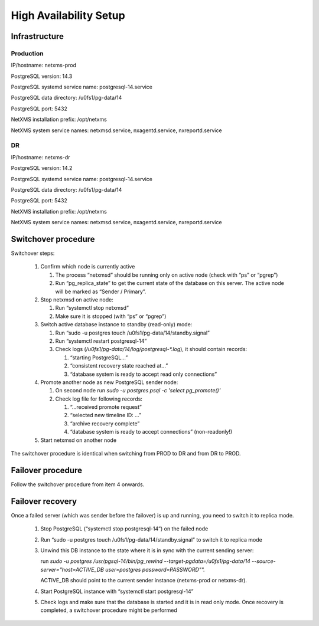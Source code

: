 .. _high-availability-setup:

#######################
High Availability Setup
#######################

Infrastructure
==============


Production
----------

IP/hostname: netxms-prod

PostgreSQL version: 14.3

PostgreSQL systemd service name: postgresql-14.service

PostgreSQL data directory: /u0fs1/pg-data/14

PostgreSQL port: 5432

NetXMS installation prefix: /opt/netxms

NetXMS system service names: netxmsd.service, nxagentd.service, nxreportd.service


DR
--

IP/hostname: netxms-dr

PostgreSQL version: 14.2

PostgreSQL systemd service name: postgresql-14.service

PostgreSQL data directory: /u0fs1/pg-data/14

PostgreSQL port: 5432

NetXMS installation prefix: /opt/netxms

NetXMS system service names: netxmsd.service, nxagentd.service, nxreportd.service


Switchover procedure
====================

Switchover steps:

 #. Confirm which node is currently active

    #. The process “netxmsd” should be running only on active node (check with “ps” or “pgrep”)
    #. Run “pg_replica_state” to get the current state of the database on this server. The active node will be marked as “Sender / Primary”.

 #. Stop netxmsd on active node:

    #. Run “systemctl stop netxmsd”
    #. Make sure it is stopped (with “ps” or “pgrep”)

 #. Switch active database instance to standby (read-only) mode:

    #. Run “sudo -u postgres touch /u0fs1/pg-data/14/standby.signal”
    #. Run “systemctl restart postgresql-14”
    #. Check logs (`/u0fs1/pg-data/14/log/postgresql-*.log`), it should contain records:

       #. “starting PostgreSQL...”
       #. “consistent recovery state reached at...”
       #. “database system is ready to accept read only connections”

 #. Promote another node as new PostgreSQL sender node:

    #. On second node run `sudo -u postgres psql -c 'select pg_promote()'`
    #. Check log file for following records:

       #. “...received promote request”
       #. “selected new timeline ID: ...”
       #. “archive recovery complete”
       #. “database system is ready to accept connections” (non-readonly!)

 #. Start netxmsd on another node

The switchover procedure is identical when switching from PROD to DR and from DR to PROD.

Failover procedure
==================

Follow the switchover procedure from item 4 onwards.

Failover recovery
=================

Once a failed server (which was sender before the failover) is up and running, you need to
switch it to replica mode.

 #. Stop PostgreSQL (“systemctl stop postgresql-14”) on the failed node
 #. Run “sudo -u postgres touch /u0fs1/pg-data/14/standby.signal” to switch it to replica mode
 #. Unwind this DB instance to the state where it is in sync with the current sending server: 

    run `sudo -u postgres /usr/pgsql-14/bin/pg_rewind --target-pgdata=/u0fs1/pg-data/14 --source-server="host=ACTIVE_DB user=postgres password=PASSWORD"".`
    
    ACTIVE_DB should point to the current sender instance (netxms-prod or netxms-dr).
 #. Start PostgreSQL instance with “systemctl start postgresql-14”
 #. Check logs and make sure that the database is started and it is in read only
    mode. Once recovery is completed, a switchover procedure might be performed
